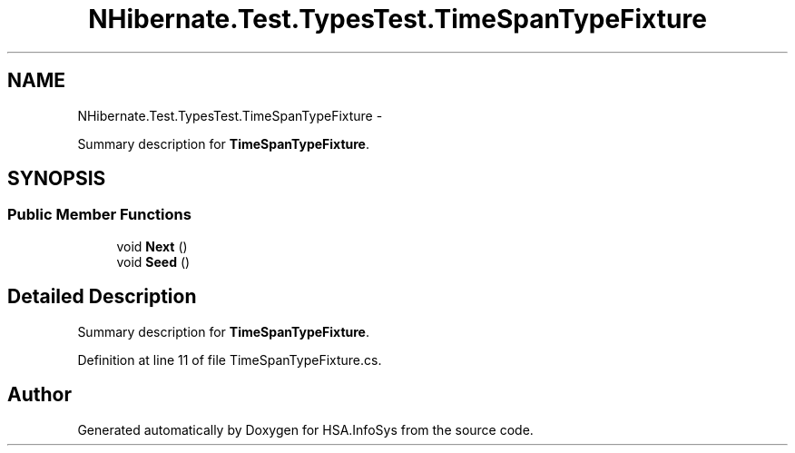 .TH "NHibernate.Test.TypesTest.TimeSpanTypeFixture" 3 "Fri Jul 5 2013" "Version 1.0" "HSA.InfoSys" \" -*- nroff -*-
.ad l
.nh
.SH NAME
NHibernate.Test.TypesTest.TimeSpanTypeFixture \- 
.PP
Summary description for \fBTimeSpanTypeFixture\fP\&.  

.SH SYNOPSIS
.br
.PP
.SS "Public Member Functions"

.in +1c
.ti -1c
.RI "void \fBNext\fP ()"
.br
.ti -1c
.RI "void \fBSeed\fP ()"
.br
.in -1c
.SH "Detailed Description"
.PP 
Summary description for \fBTimeSpanTypeFixture\fP\&. 


.PP
Definition at line 11 of file TimeSpanTypeFixture\&.cs\&.

.SH "Author"
.PP 
Generated automatically by Doxygen for HSA\&.InfoSys from the source code\&.
